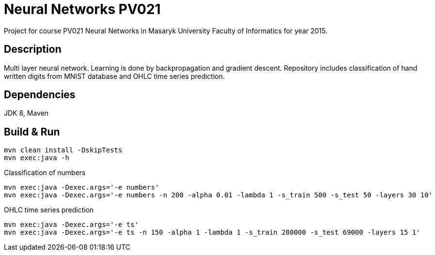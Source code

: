 = Neural Networks PV021

Project for course PV021 Neural Networks  in Masaryk University Faculty of Informatics for year 2015.

== Description
Multi layer neural network. Learning is done by backpropagation and gradient descent.
Repository includes classification of hand written digits from MNIST database and OHLC time series prediction.

== Dependencies
JDK 8, Maven

== Build & Run
[source,shell]
----
mvn clean install -DskipTests
mvn exec:java -h
----

Classification of numbers
[source,shell]
----
mvn exec:java -Dexec.args='-e numbers'
mvn exec:java -Dexec.args='-e numbers -n 200 -alpha 0.01 -lambda 1 -s_train 500 -s_test 50 -layers 30 10'
----

OHLC time series prediction
[source,shell]
----
mvn exec:java -Dexec.args='-e ts'
mvn exec:java -Dexec.args='-e ts -n 150 -alpha 1 -lambda 1 -s_train 280000 -s_test 69000 -layers 15 1'
----
